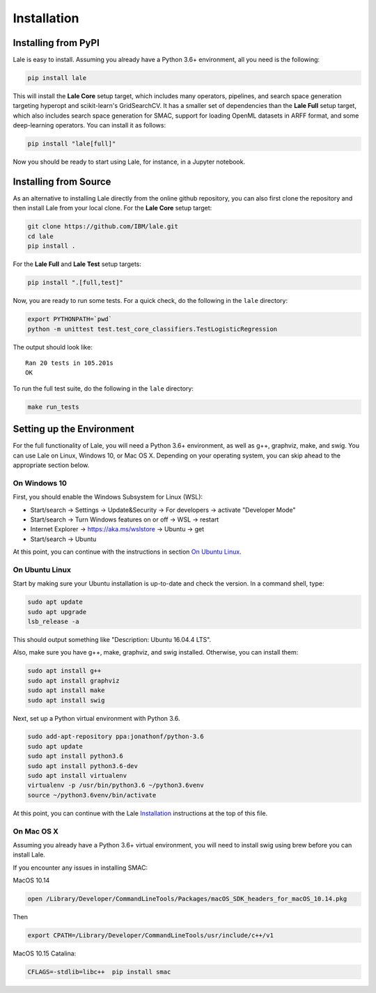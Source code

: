 Installation
============

Installing from PyPI
----------------------

Lale is easy to install. Assuming you already have a Python 3.6+
environment, all you need is the following:

.. code:: Bash

    pip install lale

This will install the **Lale Core** setup target, which includes many
operators, pipelines, and search space generation targeting hyperopt
and scikit-learn's GridSearchCV.  It has a smaller set of dependencies
than the **Lale Full** setup target, which also includes search space
generation for SMAC, support for loading OpenML datasets in ARFF
format, and some deep-learning operators. You can install
it as follows:

.. code:: Bash

    pip install "lale[full]"

Now you should be ready to start using Lale, for instance, in a
Jupyter notebook.

Installing from Source
----------------------

As an alternative to installing Lale directly from the online github
repository, you can also first clone the repository and then install
Lale from your local clone. For the **Lale Core** setup target:

.. code:: Bash

    git clone https://github.com/IBM/lale.git
    cd lale
    pip install .

For the **Lale Full** and **Lale Test** setup targets:

.. code:: Bash

    pip install ".[full,test]"

Now, you are ready to run some tests. For a quick check, do the
following in the ``lale`` directory:

.. code:: Bash

    export PYTHONPATH=`pwd`
    python -m unittest test.test_core_classifiers.TestLogisticRegression

The output should look like::

    Ran 20 tests in 105.201s
    OK

To run the full test suite, do the following in the ``lale``
directory:

.. code:: Bash

    make run_tests

Setting up the Environment
--------------------------

For the full functionality of Lale, you will need a Python 3.6+
environment, as well as g++, graphviz, make, and swig. You can use
Lale on Linux, Windows 10, or Mac OS X. Depending on your operating
system, you can skip ahead to the appropriate section below.

On Windows 10
~~~~~~~~~~~~~

First, you should enable the Windows Subsystem for Linux (WSL):

- Start/search -> Settings -> Update&Security -> For developers -> activate "Developer Mode"

- Start/search -> Turn Windows features on or off -> WSL -> restart

- Internet Explorer -> https://aka.ms/wslstore -> Ubuntu -> get

- Start/search -> Ubuntu

At this point, you can continue with the instructions in section
`On Ubuntu Linux`_.

On Ubuntu Linux
~~~~~~~~~~~~~~~

Start by making sure your Ubuntu installation is up-to-date and check
the version. In a command shell, type:

.. code:: Bash

    sudo apt update
    sudo apt upgrade
    lsb_release -a

This should output something like "Description: Ubuntu 16.04.4 LTS".

Also, make sure you have g++, make, graphviz, and swig
installed. Otherwise, you can install them:

.. code:: Bash

    sudo apt install g++
    sudo apt install graphviz
    sudo apt install make
    sudo apt install swig

Next, set up a Python virtual environment with Python 3.6.

.. code:: Bash

    sudo add-apt-repository ppa:jonathonf/python-3.6
    sudo apt update
    sudo apt install python3.6
    sudo apt install python3.6-dev
    sudo apt install virtualenv
    virtualenv -p /usr/bin/python3.6 ~/python3.6venv
    source ~/python3.6venv/bin/activate

At this point, you can continue with the Lale `Installation`_
instructions at the top of this file.

On Mac OS X
~~~~~~~~~~~

Assuming you already have a Python 3.6+ virtual environment, you will
need to install swig using brew before you can install Lale.

If you encounter any issues in installing SMAC:

MacOS 10.14

.. code:: Bash

    open /Library/Developer/CommandLineTools/Packages/macOS_SDK_headers_for_macOS_10.14.pkg

Then

.. code:: Bash

    export CPATH=/Library/Developer/CommandLineTools/usr/include/c++/v1

MacOS 10.15 Catalina:

.. code:: Bash

    CFLAGS=-stdlib=libc++  pip install smac
